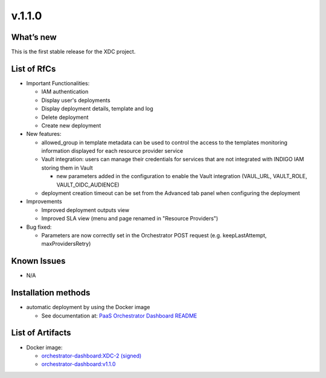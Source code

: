 v.1.1.0
-------

What’s new
~~~~~~~~~~

This is the first stable release for the XDC project.

List of RfCs
~~~~~~~~~~~~

- Important Functionalities:

  - IAM authentication
  - Display user's deployments
  - Display deployment details, template and log
  - Delete deployment
  - Create new deployment

- New features:

  - allowed_group in template metadata can be used to control the access to the templates
    monitoring information displayed for each resource provider service
  - Vault integration: users can manage their credentials for services that are not 
    integrated with INDIGO IAM storing them in Vault

    - new parameters added in the configuration to enable the Vault integration (VAUL_URL, VAULT_ROLE, VAULT_OIDC_AUDIENCE)
  
  - deployment creation timeout can be set from the Advanced tab panel when configuring 
    the deployment

- Improvements

  - Improved deployment outputs view
  - Improved SLA view (menu and page renamed in "Resource Providers")

- Bug fixed:

  - Parameters are now correctly set in the Orchestrator POST request (e.g. keepLastAttempt, maxProvidersRetry) 

Known Issues
~~~~~~~~~~~~

- N/A

Installation methods
~~~~~~~~~~~~~~~~~~~~

- automatic deployment by using the Docker image

  - See documentation at: `PaaS Orchestrator Dashboard README <https://github.com/indigo-dc/orchestrator-dashboard/blob/v1.1.0/README.md>`_

List of Artifacts
~~~~~~~~~~~~~~~~~

- Docker image:

  - `orchestrator-dashboard:XDC-2 (signed) <https://hub.docker.com/layers/indigodatacloud/orchestrator-dashboard/XDC-2/images/sha256-6fcda9f1c81aec920e0e05d817e11a64284d49597bfe5d1e86e69a9e0522f009?context=repo>`_
  - `orchestrator-dashboard:v1.1.0 <https://hub.docker.com/layers/indigodatacloud/orchestrator-dashboard/v1.1.0/images/sha256-6fcda9f1c81aec920e0e05d817e11a64284d49597bfe5d1e86e69a9e0522f009?context=explore>`_

